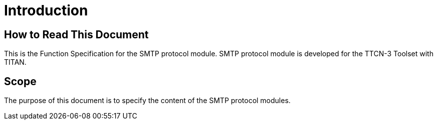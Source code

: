 = Introduction

== How to Read This Document

This is the Function Specification for the SMTP protocol module. SMTP protocol module is developed for the TTCN-3 Toolset with TITAN.

== Scope

The purpose of this document is to specify the content of the SMTP protocol modules.
